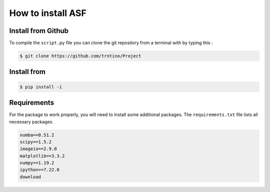 How to install  ASF 
==========================================

.. role:: bash(code)
   :language: bash

Install from Github
-------------------

To compile the ``script.py`` file you can clone the git repository from a terminal with by typing this :

.. code-block:: bash

    $ git clone https://github.com/trntino/Project

Install from
---------------------------------------------------------------------


.. code-block:: bash

    $ pip install -i


Requirements
-------------------

For the package to work properly, you will need to install some additional packages.
The ``requirements.txt`` file lists all necessary packages.

.. code-block:: txt

    numba==0.51.2
    scipy==1.5.2
    imageio==2.9.0
    matplotlib==3.3.2
    numpy==1.19.2
    ipython==7.22.0
    download
    


 
